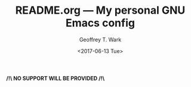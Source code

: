 #+TITLE: README.org --- My personal GNU Emacs config
#+DATE: <2017-06-13 Tue>
#+AUTHOR: Geoffrey T. Wark
#+EMAIL: geoff@geoffwark.com

*/!\ NO SUPPORT WILL BE PROVIDED /!\*
